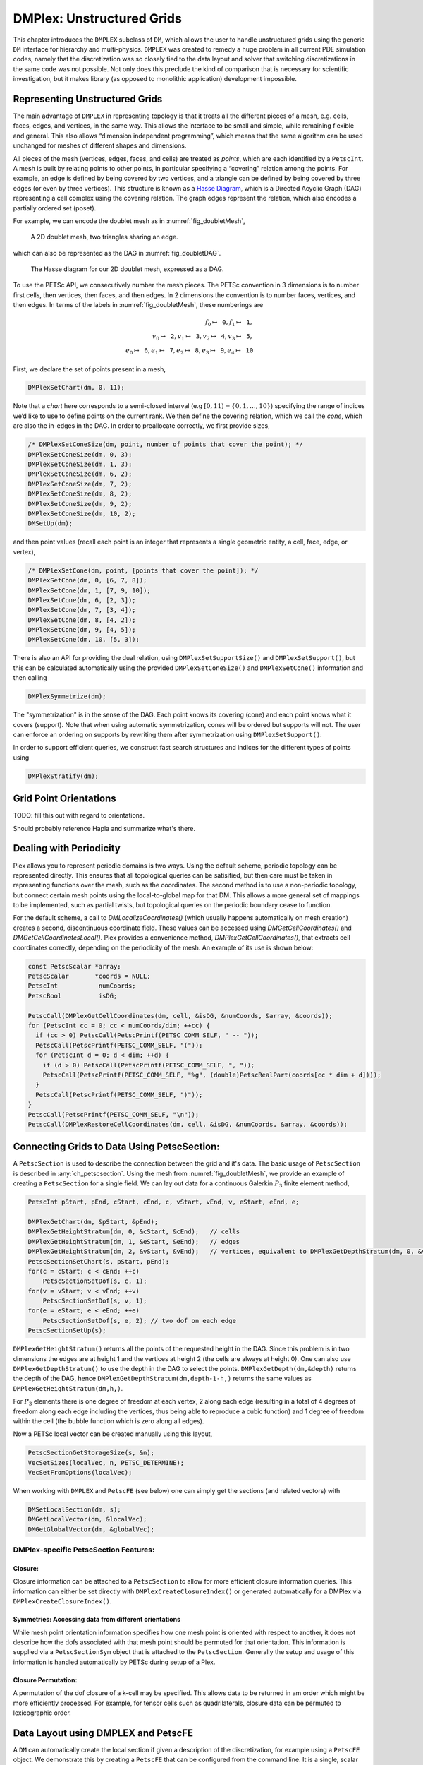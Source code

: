 .. _ch_unstructured:

DMPlex: Unstructured Grids
--------------------------

This chapter introduces the ``DMPLEX`` subclass of ``DM``, which allows
the user to handle unstructured grids using the generic ``DM`` interface
for hierarchy and multi-physics. ``DMPLEX`` was created to remedy a huge
problem in all current PDE simulation codes, namely that the
discretization was so closely tied to the data layout and solver that
switching discretizations in the same code was not possible. Not only
does this preclude the kind of comparison that is necessary for
scientific investigation, but it makes library (as opposed to monolithic
application) development impossible.

Representing Unstructured Grids
~~~~~~~~~~~~~~~~~~~~~~~~~~~~~~~

The main advantage of ``DMPLEX`` in representing topology is that it
treats all the different pieces of a mesh, e.g. cells, faces, edges, and
vertices, in the same way. This allows the interface to be
small and simple, while remaining flexible and general. This also allows
“dimension independent programming”, which means that the same algorithm
can be used unchanged for meshes of different shapes and dimensions.

All pieces of the mesh (vertices, edges, faces, and cells) are treated as *points*, which are each identified by a
``PetscInt``. A mesh is built by relating points to other points, in
particular specifying a “covering” relation among the points. For
example, an edge is defined by being covered by two vertices, and a
triangle can be defined by being covered by three edges (or even by
three vertices). This structure is known as a `Hasse Diagram <http://en.wikipedia.org/wiki/Hasse_diagram>`__, which is a
Directed Acyclic Graph (DAG) representing a cell complex using the
covering relation. The graph edges represent the relation, which also
encodes a partially ordered set (poset).

For example, we can encode the doublet mesh as in :numref:`fig_doubletMesh`,

.. figure:: /images/manual/dmplex_doublet_mesh.svg
  :name: fig_doubletMesh

  A 2D doublet mesh, two triangles sharing an edge.

which can also be represented as the DAG in
:numref:`fig_doubletDAG`.

.. figure:: /images/manual/dmplex_doublet_dag.svg
  :name: fig_doubletDAG

  The Hasse diagram for our 2D doublet mesh, expressed as a DAG.

To use the PETSc API, we consecutively number the mesh pieces. The
PETSc convention in 3 dimensions is to number first cells, then
vertices, then faces, and then edges. In 2 dimensions the convention is
to number faces, vertices, and then edges.
In terms of the labels in
:numref:`fig_doubletMesh`, these numberings are

.. math:: f_0 \mapsto \mathtt{0}, f_1 \mapsto \mathtt{1}, \\ v_0 \mapsto \mathtt{2}, v_1 \mapsto \mathtt{3}, v_2 \mapsto \mathtt{4}, v_3 \mapsto \mathtt{5}, \\ e_0 \mapsto \mathtt{6}, e_1 \mapsto \mathtt{7}, e_2 \mapsto \mathtt{8}, e_3 \mapsto \mathtt{9}, e_4 \mapsto \mathtt{10}

First, we declare the set of points present in a mesh,

.. code-block::

   DMPlexSetChart(dm, 0, 11);

Note that a *chart* here corresponds to a semi-closed interval (e.g
:math:`[0,11) = \{0,1,\ldots,10\}`) specifying the range of indices we’d
like to use to define points on the current rank. We then define the
covering relation, which we call the *cone*, which are also the in-edges
in the DAG. In order to preallocate correctly, we first provide sizes,

.. code-block::

   /* DMPlexSetConeSize(dm, point, number of points that cover the point); */
   DMPlexSetConeSize(dm, 0, 3);
   DMPlexSetConeSize(dm, 1, 3);
   DMPlexSetConeSize(dm, 6, 2);
   DMPlexSetConeSize(dm, 7, 2);
   DMPlexSetConeSize(dm, 8, 2);
   DMPlexSetConeSize(dm, 9, 2);
   DMPlexSetConeSize(dm, 10, 2);
   DMSetUp(dm);

and then point values (recall each point is an integer that represents a single geometric entity, a cell, face, edge, or vertex),

.. code-block::

   /* DMPlexSetCone(dm, point, [points that cover the point]); */
   DMPlexSetCone(dm, 0, [6, 7, 8]);
   DMPlexSetCone(dm, 1, [7, 9, 10]);
   DMPlexSetCone(dm, 6, [2, 3]);
   DMPlexSetCone(dm, 7, [3, 4]);
   DMPlexSetCone(dm, 8, [4, 2]);
   DMPlexSetCone(dm, 9, [4, 5]);
   DMPlexSetCone(dm, 10, [5, 3]);

There is also an API for providing the dual relation, using
``DMPlexSetSupportSize()`` and ``DMPlexSetSupport()``, but this can be
calculated automatically using the provided ``DMPlexSetConeSize()`` and ``DMPlexSetCone()`` information and then calling

.. code-block::

   DMPlexSymmetrize(dm);

The "symmetrization" is in the sense of the DAG. Each point knows its covering (cone) and each point knows what it covers (support). Note that when using automatic symmetrization, cones will be ordered but supports will not. The user can enforce an ordering on supports by rewriting them after symmetrization using ``DMPlexSetSupport()``.

In order to support efficient queries, we construct fast
search structures and indices for the different types of points using

.. code-block::

   DMPlexStratify(dm);

Grid Point Orientations
~~~~~~~~~~~~~~~~~~~~~~~

TODO: fill this out with regard to orientations.

Should probably reference Hapla and summarize what's there.

Dealing with Periodicity
~~~~~~~~~~~~~~~~~~~~~~~~

Plex allows you to represent periodic domains is two ways. Using the default scheme, periodic topology can be represented directly. This ensures that all topological queries can be satisified, but then care must be taken in representing functions over the mesh, such as the coordinates. The second method is to use a non-periodic topology, but connect certain mesh points using the local-to-global map for that DM. This allows a more general set of mappings to be implemented, such as partial twists, but topological queries on the periodic boundary cease to function.

For the default scheme, a call to `DMLocalizeCoordinates()` (which usually happens automatically on mesh creation) creates a second, discontinuous coordinate field. These values can be accessed using `DMGetCellCoordinates()` and `DMGetCellCoordinatesLocal()`. Plex provides a convenience method, `DMPlexGetCellCoordinates()`, that extracts cell coordinates correctly, depending on the periodicity of the mesh. An example of its use is shown below:

.. code-block::

  const PetscScalar *array;
  PetscScalar       *coords = NULL;
  PetscInt           numCoords;
  PetscBool          isDG;

  PetscCall(DMPlexGetCellCoordinates(dm, cell, &isDG, &numCoords, &array, &coords));
  for (PetscInt cc = 0; cc < numCoords/dim; ++cc) {
    if (cc > 0) PetscCall(PetscPrintf(PETSC_COMM_SELF, " -- "));
    PetscCall(PetscPrintf(PETSC_COMM_SELF, "("));
    for (PetscInt d = 0; d < dim; ++d) {
      if (d > 0) PetscCall(PetscPrintf(PETSC_COMM_SELF, ", "));
      PetscCall(PetscPrintf(PETSC_COMM_SELF, "%g", (double)PetscRealPart(coords[cc * dim + d])));
    }
    PetscCall(PetscPrintf(PETSC_COMM_SELF, ")"));
  }
  PetscCall(PetscPrintf(PETSC_COMM_SELF, "\n"));
  PetscCall(DMPlexRestoreCellCoordinates(dm, cell, &isDG, &numCoords, &array, &coords));

Connecting Grids to Data Using PetscSection:
~~~~~~~~~~~~~~~~~~~~~~~~~~~~~~~~~~~~~~~~~~~~

A ``PetscSection`` is used to describe the connection between the grid and it's data.
The basic usage of ``PetscSection`` is described in :any:`ch_petscsection`.
Using the mesh from :numref:`fig_doubletMesh`, we provide an example of creating a ``PetscSection`` for a single field.
We can lay out data for a continuous Galerkin :math:`P_3` finite element method,

.. code-block::

   PetscInt pStart, pEnd, cStart, cEnd, c, vStart, vEnd, v, eStart, eEnd, e;

   DMPlexGetChart(dm, &pStart, &pEnd);
   DMPlexGetHeightStratum(dm, 0, &cStart, &cEnd);   // cells
   DMPlexGetHeightStratum(dm, 1, &eStart, &eEnd);   // edges
   DMPlexGetHeightStratum(dm, 2, &vStart, &vEnd);   // vertices, equivalent to DMPlexGetDepthStratum(dm, 0, &vStart, &vEnd);
   PetscSectionSetChart(s, pStart, pEnd);
   for(c = cStart; c < cEnd; ++c)
       PetscSectionSetDof(s, c, 1);
   for(v = vStart; v < vEnd; ++v)
       PetscSectionSetDof(s, v, 1);
   for(e = eStart; e < eEnd; ++e)
       PetscSectionSetDof(s, e, 2); // two dof on each edge
   PetscSectionSetUp(s);

``DMPlexGetHeightStratum()`` returns all the points of the requested height
in the DAG. Since this problem is in two dimensions the edges are at
height 1 and the vertices at height 2 (the cells are always at height
0). One can also use ``DMPlexGetDepthStratum()`` to use the depth in the
DAG to select the points. ``DMPlexGetDepth(dm,&depth)`` returns the depth
of the DAG, hence ``DMPlexGetDepthStratum(dm,depth-1-h,)`` returns the
same values as ``DMPlexGetHeightStratum(dm,h,)``.

For :math:`P_3` elements there is one degree of freedom at each vertex, 2 along
each edge (resulting in a total of 4 degrees of freedom along each edge
including the vertices, thus being able to reproduce a cubic function)
and 1 degree of freedom within the cell (the bubble function which is
zero along all edges).

Now a PETSc local vector can be created manually using this layout,

.. code-block::

   PetscSectionGetStorageSize(s, &n);
   VecSetSizes(localVec, n, PETSC_DETERMINE);
   VecSetFromOptions(localVec);

When working with ``DMPLEX`` and ``PetscFE`` (see below) one can simply get the sections (and related vectors) with

.. code-block::

   DMSetLocalSection(dm, s);
   DMGetLocalVector(dm, &localVec);
   DMGetGlobalVector(dm, &globalVec);

DMPlex-specific PetscSection Features:
^^^^^^^^^^^^^^^^^^^^^^^^^^^^^^^^^^^^^^

Closure:
""""""""
Closure information can be attached to a ``PetscSection`` to allow for more efficient closure information queries.
This information can either be set directly with ``DMPlexCreateClosureIndex()`` or generated automatically for a DMPlex via ``DMPlexCreateClosureIndex()``.

Symmetries: Accessing data from different orientations
""""""""""""""""""""""""""""""""""""""""""""""""""""""
While mesh point orientation information specifies how one mesh point is oriented with respect to another, it does not describe how the dofs associated with that mesh point should be permuted for that orientation.
This information is supplied via a ``PetscSectionSym`` object that is attached to the ``PetscSection``.
Generally the setup and usage of this information is handled automatically by PETSc during setup of a Plex.

Closure Permutation:
""""""""""""""""""""
A permutation of the dof closure of a k-cell may be specified. This allows data to be returned in am order which might be more efficiently processed. For example, for tensor cells such as quadrilaterals, closure data can be permuted to lexicographic order.

Data Layout using DMPLEX and PetscFE
~~~~~~~~~~~~~~~~~~~~~~~~~~~~~~~~~~~~

A ``DM`` can automatically create the local section if given a description of the discretization, for example using a ``PetscFE`` object. We demonstrate this by creating
a ``PetscFE`` that can be configured from the command line. It is a single, scalar field, and is added to the ``DM`` using ``DMSetField()``.
When a local or global vector is requested, the ``DM`` builds the local and global sections automatically.

.. code-block::

  DMPlexIsSimplex(dm, &simplex);
  PetscFECreateDefault(PETSC_COMM_SELF, dim, 1, simplex, NULL, -1, &fe);
  DMSetField(dm, 0, NULL, (PetscObject) fe);
  DMCreateDS(dm);

Here the call to ``DMSetField()`` declares the discretization will have one field with the integer label 0 that has one degree of freedom at each point on the ``DMPlex``.
To get the :math:`P_3` section above, we can either give the option ``-petscspace_degree 3``, or call ``PetscFECreateLagrange()`` and set the degree directly.

Partitioning and Ordering
~~~~~~~~~~~~~~~~~~~~~~~~~

In the same way as ``MatPartitioning`` or
``MatGetOrdering()``, give the results of a partitioning or ordering of a graph defined by a sparse matrix,
``PetscPartitionerDMPlexPartition`` or ``DMPlexPermute`` are encoded in
an ``IS``. However, the graph is not the adjacency graph of the matrix
but the mesh itself. Once the mesh is partitioned and
reordered, the data layout from a ``PetscSection`` can be used to
automatically derive a problem partitioning/ordering.

Influence of Variables on One Another
^^^^^^^^^^^^^^^^^^^^^^^^^^^^^^^^^^^^^

The Jacobian of a problem represents the influence of some
variable on other variables in the problem. Very often, this influence
pattern is determined jointly by the computational mesh and
discretization. ``DMCreateMatrix()`` must compute this pattern when it
automatically creates the properly preallocated Jacobian matrix. In
``DMDA`` the influence pattern, or what we will call variable
*adjacency*, depends only on the stencil since the topology is Cartesian
and the discretization is implicitly finite difference.

In ``DMPLEX``,
we allow the user to specify the adjacency topologically, while
maintaining good defaults. The pattern is controlled by two flags. The first flag, ``useCone``,
indicates whether variables couple first to their boundary [#boundary_footnote]_
and then to
neighboring entities, or the reverse. For example, in finite elements,
the variables couple to the set of neighboring cells containing the mesh
point, and we set the flag to ``useCone = PETSC_FALSE``. By constrast,
in finite volumes, cell variables first couple to the cell boundary, and
then to the neighbors, so we set the flag to ``useCone = PETSC_TRUE``.
The second flag, ``useClosure``, indicates whether we consider the
transitive closure of the neighbor relation above, or just a single
level. For example, in finite elements, the entire boundary of any cell
couples to the interior, and we set the flag to
``useClosure = PETSC_TRUE``. By contrast, in most finite volume methods,
cells couple only across faces, and not through vertices, so we set the
flag to ``useClosure = PETSC_FALSE``. However, the power of this method
is its flexibility. If we wanted a finite volume method that coupled all
cells around a vertex, we could easily prescribe that by changing to
``useClosure = PETSC_TRUE``.

Evaluating Residuals
~~~~~~~~~~~~~~~~~~~~

The evaluation of a residual or Jacobian, for most discretizations has
the following general form:

-  Traverse the mesh, picking out pieces (which in general overlap),

-  Extract some values from the current solution vector, associated with this
   piece,

-  Calculate some values for the piece, and

-  Insert these values into the residual vector

DMPlex separates these different concerns by passing sets of points from mesh traversal routines to data
extraction routines and back. In this way, the ``PetscSection`` which
structures the data inside a ``Vec`` does not need to know anything
about the mesh inside a ``DMPLEX``.

The most common mesh traversal is the transitive closure of a point,
which is exactly the transitive closure of a point in the DAG using the
covering relation. In other words, the transitive closure consists of
all points that cover the given point (generally a cell) plus all points
that cover those points, etc. So in 2d the transitive closure for a cell
consists of edges and vertices while in 3d it consists of faces, edges,
and vertices. Note that this closure can be calculated orienting the
arrows in either direction. For example, in a finite element
calculation, we calculate an integral over each element, and then sum up
the contributions to the basis function coefficients. The closure of the
element can be expressed discretely as the transitive closure of the
element point in the mesh DAG, where each point also has an orientation.
Then we can retrieve the data using ``PetscSection`` methods,

.. code-block::

   PetscScalar *a;
   PetscInt     numPoints, *points = NULL, p;

   VecGetArrayRead(u,&a);
   DMPlexGetTransitiveClosure(dm,cell,PETSC_TRUE,&numPoints,&points);
   for (p = 0; p <= numPoints*2; p += 2) {
     PetscInt dof, off, d;

     PetscSectionGetDof(section, points[p], &dof);
     PetscSectionGetOffset(section, points[p], &off);
     for (d = 0; d <= dof; ++d) {
       myfunc(a[off+d]);
     }
   }
   DMPlexRestoreTransitiveClosure(dm, cell, PETSC_TRUE, &numPoints, &points);
   VecRestoreArrayRead(u, &a);

This operation is so common that we have built a convenience method
around it which returns the values in a contiguous array, correctly
taking into account the orientations of various mesh points:

.. code-block::

   const PetscScalar *values;
   PetscInt           csize;

   DMPlexVecGetClosure(dm, section, u, cell, &csize, &values);
   // Do integral in quadrature loop putting the result into r[]
   DMPlexVecRestoreClosure(dm, section, u, cell, &csize, &values);
   DMPlexVecSetClosure(dm, section, residual, cell, &r, ADD_VALUES);

A simple example of this kind of calculation is in
``DMPlexComputeL2Diff_Plex()`` (`source <PETSC_DOC_OUT_ROOT_PLACEHOLDER/src/dm/impls/plex/plexfem.c.html#DMComputeL2Diff_Plex>`__).
Note that there is no restriction on the type of cell or dimension of
the mesh in the code above, so it will work for polyhedral cells, hybrid
meshes, and meshes of any dimension, without change. We can also reverse
the covering relation, so that the code works for finite volume methods
where we want the data from neighboring cells for each face:

.. code-block::

   PetscScalar *a;
   PetscInt     points[2*2], numPoints, p, dofA, offA, dofB, offB;

   VecGetArray(u,  &a);
   DMPlexGetTransitiveClosure(dm, cell, PETSC_FALSE, &numPoints, &points);
   assert(numPoints == 2);
   PetscSectionGetDof(section, points[0*2], &dofA);
   PetscSectionGetDof(section, points[1*2], &dofB);
   assert(dofA == dofB);
   PetscSectionGetOffset(section, points[0*2], &offA);
   PetscSectionGetOffset(section, points[1*2], &offB);
   myfunc(a[offA], a[offB]);
   VecRestoreArray(u, &a);

This kind of calculation is used in
`TS Tutorial ex11 <PETSC_DOC_OUT_ROOT_PLACEHOLDER/src/ts/tutorials/ex11.c.html>`__.

Saving and Loading DMPlex Data with HDF5
~~~~~~~~~~~~~~~~~~~~~~~~~~~~~~~~~~~~~~~~

PETSc allows users to save/load ``DMPLEX``\ s representing meshes,
``PetscSection``\ s representing data layouts on the meshes, and
``Vec``\ s defined on the data layouts to/from an HDF5 file in
parallel, where one can use different number of processes for saving
and for loading.

Saving
^^^^^^

The simplest way to save ``DM`` data is to use options for configuration.
This requires only the code

.. code-block::

  DMViewFromOptions(dm, NULL, "-dm_view");
  VecViewFromOptions(vec, NULL, "-vec_view")

along with the command line options

.. code-block:: console

  $ ./myprog -dm_view hdf5:myprog.h5 -vec_view hdf5:myprog.h5::append

Options prefixes can be used to separately control the saving and loading of various fields.
However, the user can have finer grained control by explicitly creating the PETSc objects involved.
To save data to "example.h5" file, we can first create a ``PetscViewer`` of type ``PETSCVIEWERHDF5`` in ``FILE_MODE_WRITE`` mode as:

.. code-block::

   PetscViewer  viewer;

   PetscViewerHDF5Open(PETSC_COMM_WORLD, "example.h5", FILE_MODE_WRITE, &viewer);

As ``dm`` is a ``DMPLEX`` object representing a mesh, we first give it a *mesh name*, "plexA", and save it as:

.. code-block::

   PetscObjectSetName((PetscObject)dm, "plexA");
   PetscViewerPushFormat(viewer, PETSC_VIEWER_HDF5_PETSC);
   DMView(dm, viewer);
   PetscViewerPopFormat(viewer);

The ``DMView()`` call is shorthand for the following sequence

.. code-block::

   DMPlexTopologyView(dm, viewer);
   DMPlexCoordinatesView(dm, viewer);
   DMPlexLabelsView(dm, viewer);

If the *mesh name* is not explicitly set, the default name is used.
In the above ``PETSC_VIEWER_HDF5_PETSC`` format was used to save the entire representation of the mesh.
This format also saves global point numbers attached to the mesh points.
In this example the set of all global point numbers is :math:`X = [0, 11)`.

The data layout, ``s``, needs to be wrapped in a ``DM`` object for it to be saved.
Here, we create the wrapping ``DM``, ``sdm``, with ``DMClone()``, give it a *dm name*, "dmA", attach ``s`` to ``sdm``, and save it as:

.. code-block::

   DMClone(dm, &sdm);
   PetscObjectSetName((PetscObject)sdm, "dmA");
   DMSetLocalSection(sdm, s);
   DMPlexSectionView(dm, viewer, sdm);

If the *dm name* is not explicitly set, the default name is to be used.
In the above, instead of using ``DMClone()``, one could also create a new ``DMSHELL`` object to attach ``s`` to.
The first argument of ``DMPlexSectionView()`` is a ``DMPLEX`` object that represents the mesh, and the third argument is a ``DM`` object that carries the data layout that we would like to save.
They are, in general, two different objects, and the former carries a *mesh name*, while the latter carries a *dm name*.
These names are used to construct a group structure in the HDF5 file.
Note that the data layout points are associated with the mesh points, so each of them can also be tagged with a global point number in :math:`X`; ``DMPlexSectionView()`` saves these tags along with the data layout itself, so that, when the mesh and the data layout are loaded separately later, one can associate the points in the former with those in the latter by comparing their global point numbers.

We now create a local vector assiciated with ``sdm``, e.g., as:

.. code-block::

   Vec  vec;

   DMGetLocalVector(sdm, &vec);

After setting values of ``vec``, we name it "vecA" and save it as:

.. code-block::

   PetscObjectSetName((PetscObject)vec, "vecA");
   DMPlexLocalVectorView(dm, viewer, sdm, vec);

A global vector can be saved in the exact same way with trivial changes.

After saving, we destroy the ``PetscViewer`` with:

.. code-block::

   PetscViewerDestroy(&viewer);

The output file "example.h5" now looks like the following:

::

   $ h5dump --contents example.h5
   HDF5 "example.h5" {
   FILE_CONTENTS {
    group      /
    group      /topologies
    group      /topologies/plexA
    group      /topologies/plexA/dms
    group      /topologies/plexA/dms/dmA
    dataset    /topologies/plexA/dms/dmA/order
    group      /topologies/plexA/dms/dmA/section
    dataset    /topologies/plexA/dms/dmA/section/atlasDof
    dataset    /topologies/plexA/dms/dmA/section/atlasOff
    group      /topologies/plexA/dms/dmA/vecs
    group      /topologies/plexA/dms/dmA/vecs/vecA
    dataset    /topologies/plexA/dms/dmA/vecs/vecA/vecA
    group      /topologies/plexA/labels
    group      /topologies/plexA/topology
    dataset    /topologies/plexA/topology/cells
    dataset    /topologies/plexA/topology/cones
    dataset    /topologies/plexA/topology/order
    dataset    /topologies/plexA/topology/orientation
    }
   }

Saving in the new parallel HDF5 format
^^^^^^^^^^^^^^^^^^^^^^^^^^^^^^^^^^^^^^
Since PETSc 3.19, we offer a new format which supports parallel loading.
To write in this format, you currently need to specify it explicitly using the option

::

   -dm_plex_view_hdf5_storage_version 3.0.0

The storage version is stored in the file and set automatically when loading (described below).
You can check the storage version of the HDF5 file with

::

   $ h5dump -a /dmplex_storage_version example.h5

To allow for simple and efficient implementation, and good load balancing, the 3.0.0 format changes the way the mesh topology is stored.
Different strata (sets of mesh entities with an equal dimension; or vertices, edges, faces, and cells) are now stored separately.
The new structure of ``/topologies/<mesh_name>/topology`` is following:

::

   $ h5dump --contents example.h5
   HDF5 "example.h5" {
   FILE_CONTENTS {
    ...
    group      /topologies/plexA/topology
    dataset    /topologies/plexA/topology/permutation
    group      /topologies/plexA/topology/strata
    group      /topologies/plexA/topology/strata/0
    dataset    /topologies/plexA/topology/strata/0/cone_sizes
    dataset    /topologies/plexA/topology/strata/0/cones
    dataset    /topologies/plexA/topology/strata/0/orientations
    group      /topologies/plexA/topology/strata/1
    dataset    /topologies/plexA/topology/strata/1/cone_sizes
    dataset    /topologies/plexA/topology/strata/1/cones
    dataset    /topologies/plexA/topology/strata/1/orientations
    group      /topologies/plexA/topology/strata/2
    dataset    /topologies/plexA/topology/strata/2/cone_sizes
    dataset    /topologies/plexA/topology/strata/2/cones
    dataset    /topologies/plexA/topology/strata/2/orientations
    group      /topologies/plexA/topology/strata/3
    dataset    /topologies/plexA/topology/strata/3/cone_sizes
    dataset    /topologies/plexA/topology/strata/3/cones
    dataset    /topologies/plexA/topology/strata/3/orientations
    }
   }

Group ``/topologies/<mesh_name>/topology/strata`` contains a subgroup for each stratum depth (dimension; 0 for vertices up to 3 for cells).
DAG points (mesh entities) have an implicit global numbering, given by the position in ``orientations`` (or ``cone_sizes``) plus the stratum offset.
The stratum offset is given by a sum of lengths of all previous strata with respect to the order stored in ``/topologies/<mesh_name>/topology/permutation``.
This global numbering is compatible with the explicit numbering in dataset ``topology/order`` of previous versions.

For a DAG point with index ``i`` at depth ``s``, ``cone_sizes[i]`` gives a size of this point's cone (set of adjacent entities with depth ``s-1``).
Let ``o = sum(cone_sizes[0:i]])`` (in Python syntax).
Points forming the cone are then given by ``cones[o:o+cone_sizes[i]]`` (in numbering relative to the depth ``s-1``).
The orientation of the cone with respect to point ``i`` is then stored in ``orientations[i]``.

Loading
^^^^^^^

To load data from "example.h5" file, we create a ``PetscViewer``
of type ``PETSCVIEWERHDF5`` in ``FILE_MODE_READ`` mode as:

.. code-block::

   PetscViewerHDF5Open(PETSC_COMM_WORLD, "example.h5", FILE_MODE_READ, &viewer);

We then create a ``DMPLEX`` object, give it a *mesh name*, "plexA", and load
the mesh as:

.. code-block::

   DMCreate(PETSC_COMM_WORLD, &dm);
   DMSetType(dm, DMPLEX);
   PetscObjectSetName((PetscObject)dm, "plexA");
   PetscViewerPushFormat(viewer, PETSC_VIEWER_HDF5_PETSC);
   DMLoad(dm, viewer);
   PetscViewerPopFormat(viewer);

where ``PETSC_VIEWER_HDF5_PETSC`` format was again used. The user can have more control by replace the single load call with

.. code-block::

   PetscSF  sfO;

   DMCreate(PETSC_COMM_WORLD, &dm);
   DMSetType(dm, DMPLEX);
   PetscObjectSetName((PetscObject)dm, "plexA");
   PetscViewerPushFormat(viewer, PETSC_VIEWER_HDF5_PETSC);
   DMPlexTopologyLoad(dm, viewer, &sfO);
   DMPlexCoordinatesLoad(dm, viewer, sfO);
   PetscViewerPopFormat(viewer);

The object returned by ``DMPlexTopologyLoad()``, ``sfO``, is a
``PetscSF`` that pushes forward :math:`X` to the loaded mesh,
``dm``; this ``PetscSF`` is constructed with the global point
number tags that we saved along with the mesh points.

As the ``DMPLEX`` mesh just loaded might not have a desired distribution,
it is common to redistribute the mesh for a better distribution using
``DMPlexDistribute()``, e.g., as:

.. code-block::

    DM        distributedDM;
    PetscInt  overlap = 1;
    PetscSF   sfDist, sf;

    DMPlexDistribute(dm, overlap, &sfDist, &distributedDM);
    if (distributedDM) {
      DMDestroy(&dm);
      dm = distributedDM;
      PetscObjectSetName((PetscObject)dm, "plexA");
    }
    PetscSFCompose(sfO, sfDist, &sf);
    PetscSFDestroy(&sfO);
    PetscSFDestroy(&sfDist);

Note that the new ``DMPLEX`` does not automatically inherit the *mesh name*,
so we need to name it "plexA" once again. ``sfDist`` is a ``PetscSF``
that pushes forward the loaded mesh to the redistributed mesh, so, composed
with ``sfO``, it makes the ``PetscSF`` that pushes forward :math:`X`
directly to the redistributed mesh, which we call ``sf``.

We then create a new ``DM``, ``sdm``, with ``DMClone()``, give it
a *dm name*, "dmA", and load the on-disk data layout into ``sdm`` as:

.. code-block::

   PetscSF  globalDataSF, localDataSF;

   DMClone(dm, &sdm);
   PetscObjectSetName((PetscObject)sdm, "dmA");
   DMPlexSectionLoad(dm, viewer, sdm, sf, &globalDataSF, &localDataSF);

where we could also create a new
``DMSHELL`` object instead of using ``DMClone()``.
Each point in the on-disk data layout being tagged with a global
point number in :math:`X`, ``DMPlexSectionLoad()``
internally constructs a ``PetscSF`` that pushes forward the on-disk
data layout to :math:`X`.
Composing this with ``sf``, ``DMPlexSectionLoad()`` internally
constructs another ``PetscSF`` that pushes forward the on-disk
data layout directly to the redistributed mesh. It then
reconstructs the data layout ``s`` on the redistributed mesh and
attaches it to ``sdm``. The objects returned by this function,
``globalDataSF`` and ``localDataSF``, are ``PetscSF``\ s that can
be used to migrate the on-disk vector data into local and global
``Vec``\ s defined on ``sdm``.

We now create a local vector assiciated with ``sdm``, e.g., as:

.. code-block::

   Vec  vec;

   DMGetLocalVector(sdm, &vec);

We then name ``vec`` "vecA" and load the on-disk vector into ``vec`` as:

.. code-block::

   PetscObjectSetName((PetscObject)vec, "vecA");
   DMPlexLocalVectorLoad(dm, viewer, sdm, localDataSF, localVec);

where ``localDataSF`` knows how to migrate the on-disk vector
data into a local ``Vec`` defined on ``sdm``.
The on-disk vector can be loaded into a global vector associated with
``sdm`` in the exact same way with trivial changes.

After loading, we destroy the ``PetscViewer`` with:

.. code-block::

   PetscViewerDestroy(&viewer);

The above infrastructure works seamlessly in distributed-memory parallel
settings, in which one can even use different number of processes for
saving and for loading; a more comprehensive example is found in
`DMPlex Tutorial ex12 <PETSC_DOC_OUT_ROOT_PLACEHOLDER/src/dm/impls/plex/tutorials/ex12.c.html>`__.

Metric-based mesh adaptation
~~~~~~~~~~~~~~~~~~~~~~~~~~~~

DMPlex supports mesh adaptation using the *Riemannian metric framework*.
The idea is to use a Riemannian metric space within the mesher. The
metric space dictates how mesh resolution should be distributed across
the domain. Using this information, the remesher transforms the mesh such
that it is a *unit mesh* when viewed in the metric space. That is, the image
of each of its elements under the mapping from Euclidean space into the
metric space has edges of unit length.

One of the main advantages of metric-based mesh adaptation is that it allows
for fully anisotropic remeshing. That is, it provides a means of controlling
the shape and orientation of elements in the adapted mesh, as well as their
size. This can be particularly useful for advection-dominated and
directionally-dependent problems.

See :cite:`alauzet2010` for further details on metric-based anisotropic mesh
adaptation.

The two main ingredients for metric-based mesh adaptation are an input mesh
(i.e. the ``DMPLEX``) and a Riemannian metric. The implementation in PETSc assumes
that the metric is piecewise linear and continuous across elemental boundaries.
Such an object can be created using the routine

.. code-block::

   DMPlexMetricCreate(DM dm, PetscInt field, Vec *metric);

A metric must be symmetric positive-definite, so that distances may be properly
defined. This can be checked using

.. code-block::

   DMPlexMetricEnforceSPD(DM dm, Vec metricIn, PetscBool restrictSizes, PetscBool restrictAnisotropy, Vec metricOut, Vec determinant);

This routine may also be used to enforce minimum and maximum tolerated metric
magnitudes (i.e. cell sizes), as well as maximum anisotropy. These quantities
can be specified using

.. code-block::

   DMPlexMetricSetMinimumMagnitude(DM dm, PetscReal h_min);
   DMPlexMetricSetMaximumMagnitude(DM dm, PetscReal h_max);
   DMPlexMetricSetMaximumAnisotropy(DM dm, PetscReal a_max);

or the command line arguments

.. code-block::

   -dm_plex_metric_h_min <h_min>
   -dm_plex_metric_h_max <h_max>
   -dm_plex_metric_a_max <a_max>


One simple way to combine two metrics is by simply averaging them entry-by-entry.
Another is to *intersect* them, which amounts to choosing the greatest level of
refinement in each direction. These operations are available in PETSc through
the routines

.. code-block::

   DMPlexMetricAverage(DM dm, PetscInt numMetrics, PetscReal weights[], Vec metrics[], Vec metricAvg);
   DMPlexMetricIntersection(DM dm, PetscInt numMetrics, Vec metrics[], Vec metricInt);

However, before combining metrics, it is important that they are scaled in the same
way. Scaling also allows the user to control the number of vertices in the adapted
mesh (in an approximate sense). This is achieved using the :math:`L^p` normalization
framework, with the routine

.. code-block::

   DMPlexMetricNormalize(DM dm, Vec metricIn, PetscBool restrictSizes, PetscBool restrictAnisotropy, Vec metricOut, Vec determinant);

There are two important parameters for the normalization: the normalization order
:math:`p` and the target metric complexity, which is analogous to the vertex count.
They are controlled using

.. code-block::

   DMPlexMetricSetNormalizationOrder(DM dm, PetscReal p);
   DMPlexMetricSetTargetComplexity(DM dm, PetscReal target);

or the command line arguments

.. code-block:: console

   -dm_plex_metric_p <p>
   -dm_plex_metric_target_complexity <target>

Two different metric-based mesh adaptation tools are available in PETSc:

- `Pragmatic <https://meshadaptation.github.io/>`__;

- `Mmg/ParMmg <https://www.mmgtools.org/>`__.

Mmg is a serial package, whereas ParMmg is the MPI version.
Note that surface meshing is not currently supported and that ParMmg
works only in three dimensions. Mmg can be used for both two and three dimensional problems.
Pragmatic, Mmg and ParMmg may be specified by the command line arguments

.. code-block::

   -dm_adaptor pragmatic
   -dm_adaptor mmg
   -dm_adaptor parmmg

Once a metric has been constructed, it can be used to perform metric-based
mesh adaptation using the routine

.. code-block::

   DMAdaptMetric(DM dm, Vec metric, DMLabel bdLabel, DMLabel rgLabel, DM dmAdapt);

where ``bdLabel`` and ``rgLabel`` are boundary and interior tags to be
preserved under adaptation, respectively.

.. rubric:: Footnotes

.. [#boundary_footnote] The boundary of a cell is its faces, the boundary of a face is its edges and the boundary of an edge is the two vertices.

.. bibliography:: /petsc.bib
    :filter: docname in docnames
